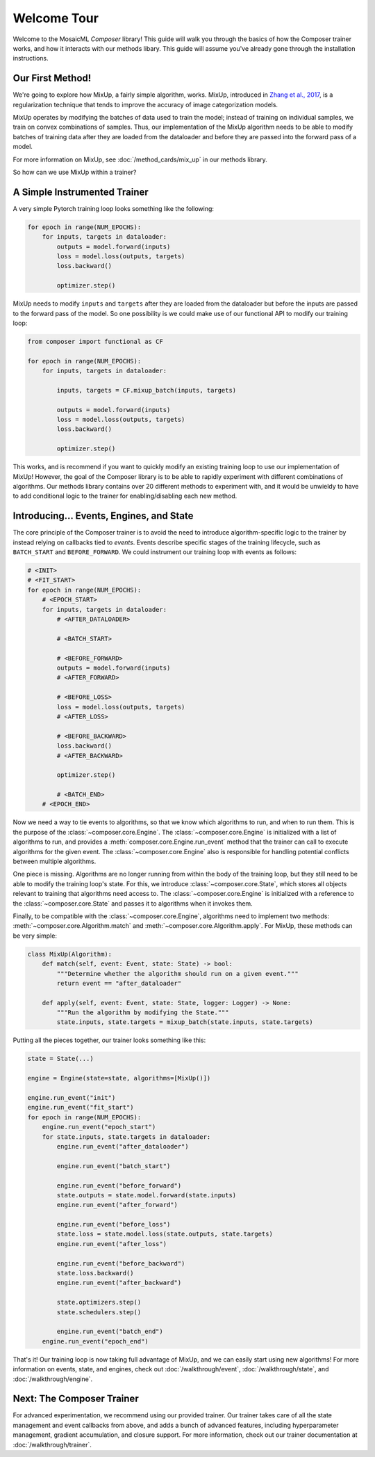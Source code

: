 Welcome Tour
============

Welcome to the MosaicML *Composer* library! This guide will walk you through the basics of how the Composer trainer works, and how it interacts with our methods libary. This guide will assume you've already gone through the installation instructions.

Our First Method!
-----------------

We're going to explore how MixUp, a fairly simple algorithm, works. MixUp, introduced in `Zhang et al., 2017 <https://arxiv.org/abs/1710.09412>`_, is a regularization technique that tends to improve the accuracy of image categorization models.

MixUp operates by modifying the batches of data used to train the model; instead of training on individual samples, we train on convex combinations of samples. Thus, our implementation of the MixUp algorithm needs to be able to modify batches of training data after they are loaded from the dataloader and before they are passed into the forward pass of a model.

For more information on MixUp, see :doc:`/method_cards/mix_up` in our methods library.

So how can we use MixUp within a trainer?

A Simple Instrumented Trainer
-----------------------------

A very simple Pytorch training loop looks something like the following:

.. code-block:: python

    for epoch in range(NUM_EPOCHS):
        for inputs, targets in dataloader:
            outputs = model.forward(inputs)
            loss = model.loss(outputs, targets)
            loss.backward()

            optimizer.step()

MixUp needs to modify ``inputs`` and ``targets`` after they are loaded from the dataloader but before the inputs are passed to the forward pass of the model. So one possibility is we could make use of our functional API to modify our training loop:

.. code-block:: python

    from composer import functional as CF

    for epoch in range(NUM_EPOCHS):
        for inputs, targets in dataloader:

            inputs, targets = CF.mixup_batch(inputs, targets)

            outputs = model.forward(inputs)
            loss = model.loss(outputs, targets)
            loss.backward()

            optimizer.step()

This works, and is recommend if you want to quickly modify an existing training loop to use our implementation of MixUp! However, the goal of the Composer library is to be able to rapidly experiment with different combinations of algorithms. Our methods library contains over 20 different methods to experiment with, and it would be unwieldy to have to add conditional logic to the trainer for enabling/disabling each new method.

Introducing... Events, Engines, and State
-----------------------------------------

The core principle of the Composer trainer is to avoid the need to introduce algorithm-specific logic to the trainer by instead relying on callbacks tied to *events*. Events describe specific stages of the training lifecycle, such as ``BATCH_START`` and ``BEFORE_FORWARD``. We could instrument our training loop with events as follows:

.. code-block:: python

    # <INIT>
    # <FIT_START>
    for epoch in range(NUM_EPOCHS):
        # <EPOCH_START>
        for inputs, targets in dataloader:
            # <AFTER_DATALOADER>

            # <BATCH_START>

            # <BEFORE_FORWARD>
            outputs = model.forward(inputs)
            # <AFTER_FORWARD>

            # <BEFORE_LOSS>
            loss = model.loss(outputs, targets)
            # <AFTER_LOSS>

            # <BEFORE_BACKWARD>
            loss.backward()
            # <AFTER_BACKWARD>

            optimizer.step()

            # <BATCH_END>
        # <EPOCH_END>

Now we need a way to tie events to algorithms, so that we know which algorithms to run, and when to run them. This is the purpose of the :class:`~composer.core.Engine`. The :class:`~composer.core.Engine` is initialized with a list of algorithms to run, and provides a :meth:`composer.core.Engine.run_event` method that the trainer can call to execute algorithms for the given event. The :class:`~composer.core.Engine` also is responsible for handling potential conflicts between multiple algorithms.

One piece is missing. Algorithms are no longer running from within the body of the training loop, but they still need to be able to modify the training loop's state. For this, we introduce :class:`~composer.core.State`, which stores all objects relevant to training that algorithms need access to. The :class:`~composer.core.Engine` is initialized with a reference to the :class:`~composer.core.State` and passes it to algorithms when it invokes them.

Finally, to be compatible with the :class:`~composer.core.Engine`, algorithms need to implement two methods: :meth:`~composer.core.Algorithm.match` and :meth:`~composer.core.Algorithm.apply`. For MixUp, these methods can be very simple:

.. code-block:: python

    class MixUp(Algorithm):
        def match(self, event: Event, state: State) -> bool:
            """Determine whether the algorithm should run on a given event."""
            return event == "after_dataloader"

        def apply(self, event: Event, state: State, logger: Logger) -> None:
            """Run the algorithm by modifying the State."""
            state.inputs, state.targets = mixup_batch(state.inputs, state.targets)

Putting all the pieces together, our trainer looks something like this:

.. code-block:: python

    state = State(...)

    engine = Engine(state=state, algorithms=[MixUp()])

    engine.run_event("init")
    engine.run_event("fit_start")
    for epoch in range(NUM_EPOCHS):
        engine.run_event("epoch_start")
        for state.inputs, state.targets in dataloader:
            engine.run_event("after_dataloader")

            engine.run_event("batch_start")

            engine.run_event("before_forward")
            state.outputs = state.model.forward(state.inputs)
            engine.run_event("after_forward")

            engine.run_event("before_loss")
            state.loss = state.model.loss(state.outputs, state.targets)
            engine.run_event("after_loss")

            engine.run_event("before_backward")
            state.loss.backward()
            engine.run_event("after_backward")

            state.optimizers.step()
            state.schedulers.step()

            engine.run_event("batch_end")
        engine.run_event("epoch_end")

That's it! Our training loop is now taking full advantage of MixUp, and we can easily start using new algorithms! For more information on events, state, and engines, check out :doc:`/walkthrough/event`, :doc:`/walkthrough/state`, and :doc:`/walkthrough/engine`.

Next: The Composer Trainer
--------------------------

For advanced experimentation, we recommend using our provided trainer. Our trainer takes care of all the state management and event callbacks from above, and adds a bunch of advanced features, including hyperparameter management, gradient accumulation, and closure support. For more information, check out our trainer documentation at :doc:`/walkthrough/trainer`.